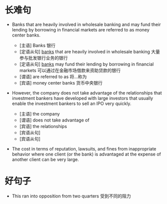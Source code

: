 * 长难句

+ Banks that are heavily involved in wholesale banking and may fund their lending by borrowing in financial markets are referred to as money center banks.
  + [主语] Banks 银行
  + [定语从句] _banks_ that are heavily involved in wholesale banking 大量参与批发银行业务的银行
  + [定语从句] _banks_ may fund their lending by borrowing in financial markets  可以通过在金融市场借款来资助贷款的银行
  + [谓语] are referred to as 将...称为
  + [宾语] money center banks 货币中央银行 
    
+ However, the company does not take advantage of the relationships that investment bankers have developed with large investors that usually enable the investment bankers to sell an IPO very quickly.

  + [主语]  the company 
  + [谓语]  does not take advantage of
  + [宾语] the relationships
  + [宾语从句] 
  + [宾语从句]

+ The cost in terms of reputation, lawsuits, and fines from inappropriate behavior where one client (or the bank) is advantaged at the expense of another client can be very large.
* 好句子
  + This ran into opposition from two quarters 受到不同的阻力
